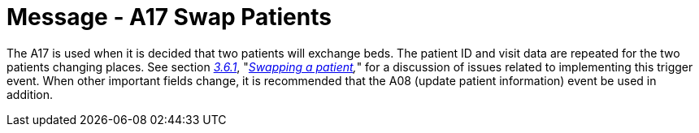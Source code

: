 = Message - A17 Swap Patients 
:v291_section: "3.3.17"
:v2_section_name: "ADT/ACK - Swap Patients (Event A17)"
:generated: "Thu, 01 Aug 2024 15:25:17 -0600"

The A17 is used when it is decided that two patients will exchange beds. The patient ID and visit data are repeated for the two patients changing places. See section link:#swapping-a-patient[_3.6.1_], "_link:#swapping-a-patient[Swapping a patient],_" for a discussion of issues related to implementing this trigger event. When other important fields change, it is recommended that the A08 (update patient information) event be used in addition.

[tabset]



[ack_message_structure-table]



